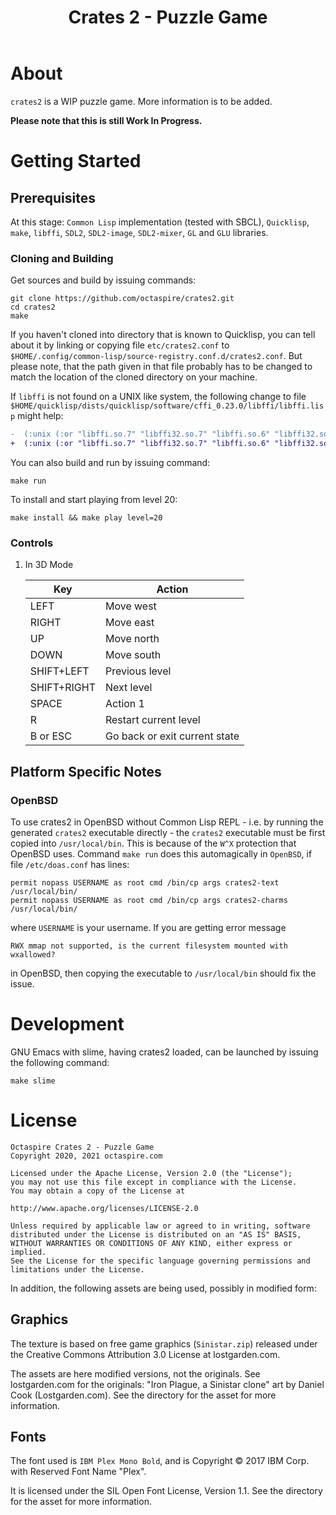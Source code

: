 #+TITLE: Crates 2 - Puzzle Game

* About

~crates2~ is a WIP puzzle game. More information
is to be added.

*Please note that this is still Work In Progress.*

* Getting Started
** Prerequisites

At this stage: =Common Lisp= implementation (tested with SBCL), =Quicklisp=, =make=,
=libffi=, =SDL2=, =SDL2-image=, =SDL2-mixer=, =GL= and =GLU= libraries.

*** Cloning and Building

Get sources and build by issuing commands:

#+begin_src shell
git clone https://github.com/octaspire/crates2.git
cd crates2
make
#+end_src

If you haven't cloned into directory that is known
to Quicklisp, you can tell about it by linking
or copying file ~etc/crates2.conf~ to
~$HOME/.config/common-lisp/source-registry.conf.d/crates2.conf~.
But please note, that the path given in that file probably
has to be changed to match the location of the cloned directory
on your machine.

If =libffi= is not found on a UNIX like system, the
following change to file
=$HOME/quicklisp/dists/quicklisp/software/cffi_0.23.0/libffi/libffi.lisp=
might help:

#+begin_src diff
-  (:unix (:or "libffi.so.7" "libffi32.so.7" "libffi.so.6" "libffi32.so.6" "libffi.so.5" "libffi32.so.5"))
+  (:unix (:or "libffi.so.7" "libffi32.so.7" "libffi.so.6" "libffi32.so.6" "libffi.so.5" "libffi32.so.5" "libffi.so"))
#+end_src

You can also build and run by issuing command:

#+begin_src shell
make run
#+end_src

To install and start playing from level 20:

#+begin_src shell
make install && make play level=20
#+end_src

*** Controls
**** In 3D Mode

| Key         | Action                        |
|-------------+-------------------------------|
| LEFT        | Move west                     |
|-------------+-------------------------------|
| RIGHT       | Move east                     |
|-------------+-------------------------------|
| UP          | Move north                    |
|-------------+-------------------------------|
| DOWN        | Move south                    |
|-------------+-------------------------------|
| SHIFT+LEFT  | Previous level                |
|-------------+-------------------------------|
| SHIFT+RIGHT | Next level                    |
|-------------+-------------------------------|
| SPACE       | Action 1                      |
|-------------+-------------------------------|
| R           | Restart current level         |
|-------------+-------------------------------|
| B or ESC    | Go back or exit current state |
|-------------+-------------------------------|

** Platform Specific Notes
*** OpenBSD

To use crates2 in OpenBSD without Common Lisp REPL - i.e. by running the generated
=crates2= executable directly - the =crates2= executable must be first
copied into ~/usr/local/bin~. This is because of the ~W^X~ protection
that OpenBSD uses. Command ~make run~ does this automagically in =OpenBSD=,
if file ~/etc/doas.conf~ has lines:

#+begin_src shell
permit nopass USERNAME as root cmd /bin/cp args crates2-text /usr/local/bin/
permit nopass USERNAME as root cmd /bin/cp args crates2-charms /usr/local/bin/
#+end_src

where ~USERNAME~ is your username. If you are getting error message

#+begin_src shell
RWX mmap not supported, is the current filesystem mounted with wxallowed?
#+end_src

in OpenBSD, then copying the executable to ~/usr/local/bin~ should fix the issue.

* Development

GNU Emacs with slime, having crates2 loaded,
can be launched by issuing the following command:

#+begin_src shell
make slime
#+end_src

* License

#+begin_example
   Octaspire Crates 2 - Puzzle Game
   Copyright 2020, 2021 octaspire.com

   Licensed under the Apache License, Version 2.0 (the "License");
   you may not use this file except in compliance with the License.
   You may obtain a copy of the License at

   http://www.apache.org/licenses/LICENSE-2.0

   Unless required by applicable law or agreed to in writing, software
   distributed under the License is distributed on an "AS IS" BASIS,
   WITHOUT WARRANTIES OR CONDITIONS OF ANY KIND, either express or implied.
   See the License for the specific language governing permissions and
   limitations under the License.
#+end_example

In addition, the following assets are being used,
possibly in modified form:

** Graphics

The texture is based on free game graphics (=Sinistar.zip=) released
under the Creative Commons Attribution 3.0 License at lostgarden.com.

The assets are here modified versions, not the originals.
See lostgarden.com for the originals:
"Iron Plague, a Sinistar clone" art by Daniel Cook (Lostgarden.com).
See the directory for the asset for more information.

** Fonts

The font used is =IBM Plex Mono Bold=, and is
Copyright © 2017 IBM Corp. with Reserved Font Name "Plex".

It is licensed under the SIL Open Font License, Version 1.1.
See the directory for the asset for more information.